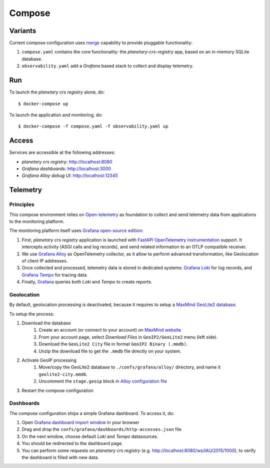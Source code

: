 =======
Compose
=======

Variants
========

Current compose configuration uses `merge <https://github.com/compose-spec/compose-spec/blob/master/13-merge.md#merge-and-override>`_ capability to provide pluggable functionality:

#. ``compose.yaml`` contains the core functionality: the *planetary-crs-registry* app, based on an in-memory SQLite database.
#. ``observability.yaml`` add a *Grafana* based stack to collect and display telemetry.


Run
===

To launch the *planetary crs registry* alone, do::

$ docker-compose up

To launch the application and monitoring, do::

$ docker-compose -f compose.yaml -f observability.yaml up


Access
======

Services are accessible at the following addresses:

* *planetary crs registry*: http://localhost:8080
* *Grafana dashboards*: http://localhost:3000
* *Grafana Alloy debug UI*: http://localhost:12345


Telemetry
=========


Principles
----------

This compose environment relies on `Open-telemetry <https://opentelemetry.io/>`_ as foundation to collect and send telemetry data from applications to the monitoring platform.

The monitoring platform itself uses `Grafana open-source edition <https://grafana.com/oss/>`_:


.. raw:: html
  :file: ./telemetry.drawio.html

#. First, *planetary crs registry* application is launched with `FastAPI OpenTelemetry instrumentation <https://opentelemetry-python-contrib.readthedocs.io/en/latest/instrumentation/fastapi/fastapi.html>`_ support. It intercepts activity (ASGI calls and log records), and send related information to an OTLP compatible receiver.
#. We use `Grafana Alloy <https://grafana.com/oss/alloy-opentelemetry-collector/>`_ as OpenTelemetry collector, as it allow to perform advanced transformation, like Geolocation of client IP addresses.
#. Once collected and processed, telemetry data is stored in dedicated systems: `Grafana Loki <https://grafana.com/oss/loki/>`_ for log records, and `Grafana Tempo <https://grafana.com/oss/tempo/>`_ for tracing data.
#. Finally, `Grafana <https://grafana.com/oss/grafana/>`_ queries both *Loki* and *Tempo* to create reports.

Geolocation
-----------

By default, geolocation processing is deactivated, because it requires to setup a `MaxMind GeoLite2 database <https://dev.maxmind.com/geoip/geolite2-free-geolocation-data>`_.

To setup the process:

#. Download the database
    #. Create an account (or connect to your account) on `MaxMind website <https://www.maxmind.com/en/account/login>`_
    #. From your account page, select *Download Files* in ``GeoIP2/GeoLite2`` menu (left side).
    #. Download the ``GeoLite2 City`` file in format ``GeoIP2 Binary (.mmdb)``.
    #. Unzip the download file to get the ``.mmdb`` file directly on your system.
#. Activate GeoIP processing
    #. Move/copy the GeoLite2 database to ``./confs/grafana/alloy/`` directory, and name it ``geolite2-city.mmdb``.
    #. Uncomment the ``stage.geoip`` block in `Alloy configuration file <file:./confs/grafana/alloy/config.alloy>`_
#. Restart the compose configuration


Dashboards
----------

The compose configuration ships a simple Grafana dashboard.
To access it, do:

#. Open `Grafana dashboard import window <http://localhost:3000/dashboard/import>`_ in your browser
#. Drag and drop the ``confs/grafana/dashboards/http-accesses.json`` file
#. On the next window, choose default *Loki* and *Tempo* datasources.
#. You should be redirected to the dashboard page.
#. You can perform some requests on *planetary crs registry* (e.g. http://localhost:8080/ws/IAU/2015/1000), to verify the dashboard is filled with new data.
